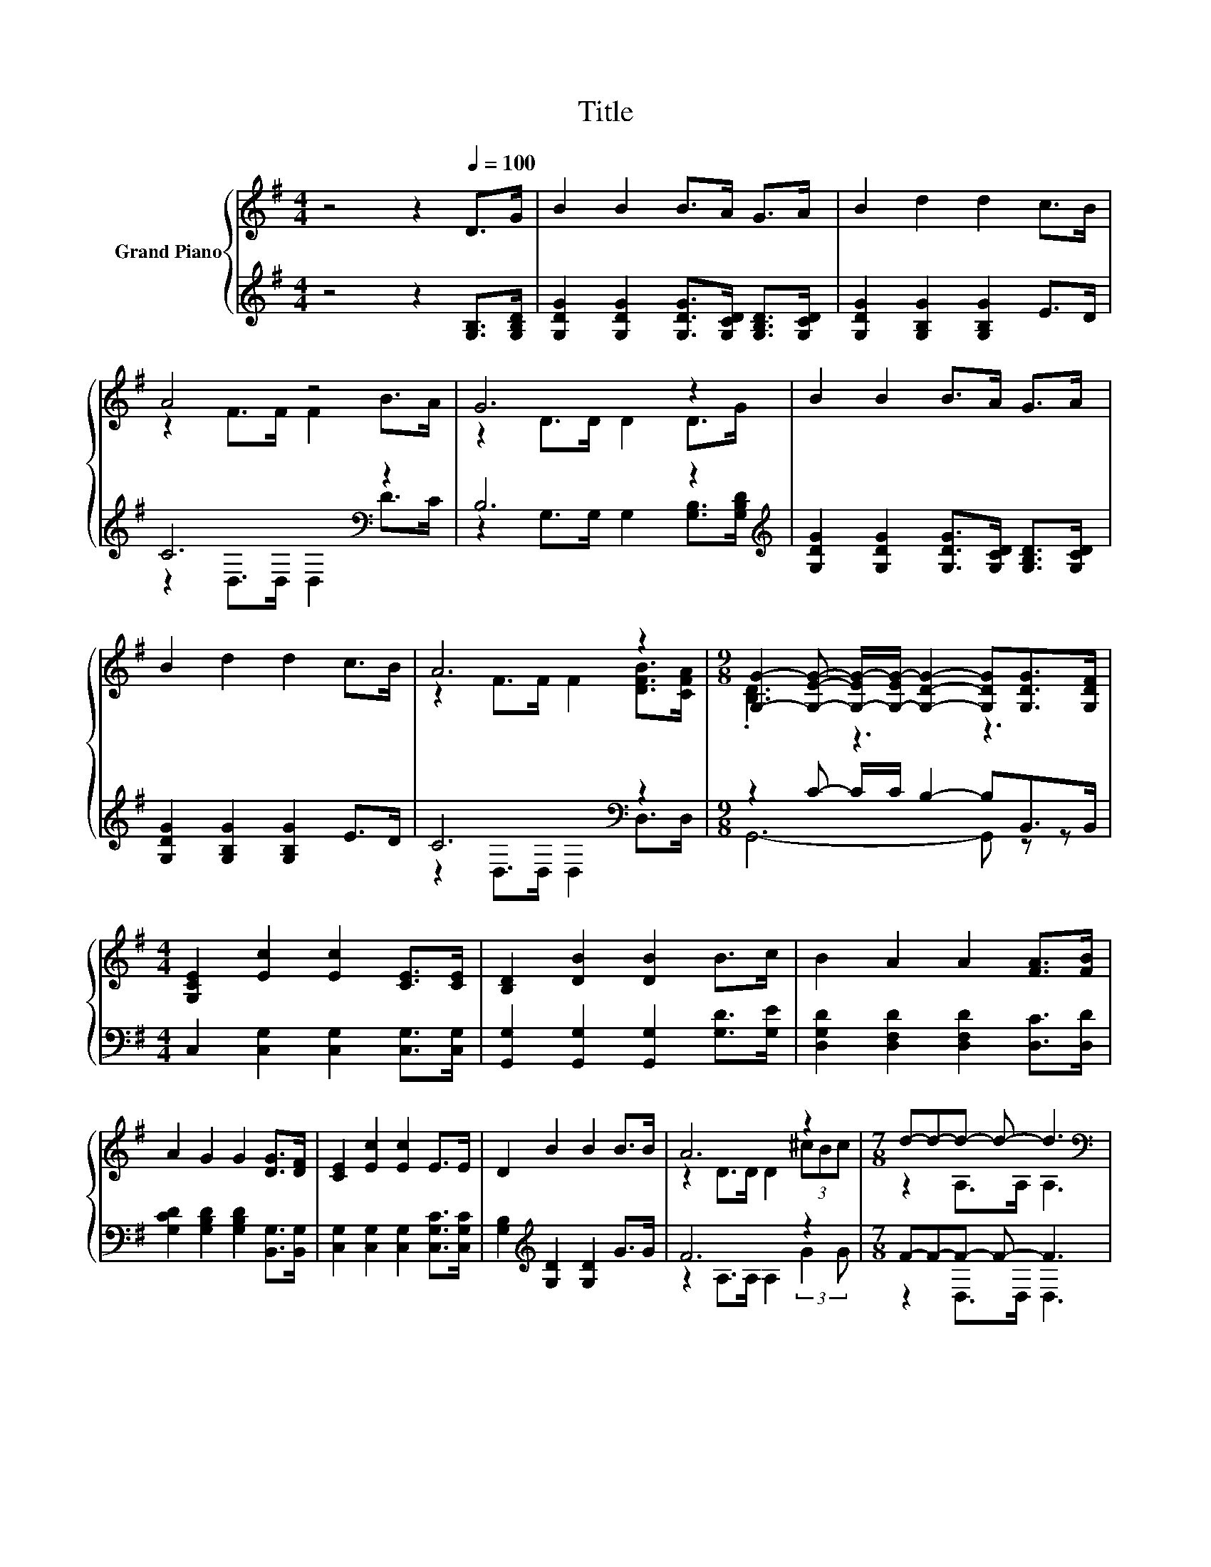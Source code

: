 X:1
T:Title
%%score { ( 1 3 ) | ( 2 4 ) }
L:1/8
M:4/4
K:G
V:1 treble nm="Grand Piano"
V:3 treble 
V:2 treble 
V:4 treble 
V:1
 z4 z2[Q:1/4=100] D>G | B2 B2 B>A G>A | B2 d2 d2 c>B | A4 z4 | G6 z2 | B2 B2 B>A G>A | %6
 B2 d2 d2 c>B | A6 z2 |[M:9/8] [G,G]2- [G,EG]- [G,-EG-]/[G,-EG-]/ [G,DG]2- [G,DG][G,DG]>[G,DF] | %9
[M:4/4] [G,CE]2 [Ec]2 [Ec]2 [CE]>[CE] | [B,D]2 [DB]2 [DB]2 B>c | B2 A2 A2 [FA]>[FB] | %12
 A2 G2 G2 [DG]>[DF] | [CE]2 [Ec]2 [Ec]2 E>E | D2 B2 B2 B>B | A6 z2 |[M:7/8] d-d-d- d- d3 | %17
[M:1/4][K:bass] (3D,F,A, |[M:4/4][K:treble] z2 F>F F2[K:bass] (3D,G,A, | %19
[M:3/4] z2[K:treble] G>G G2 |[M:1/4] B>c |[M:4/4] B2 A2 A2 [FA]>[FB] |[M:3/4] A2 G2 G2 | %23
[M:1/4][K:bass] (3D,F,A, |[M:4/4][K:treble] z2 F>F F2[K:bass] (3D,G,A, | %25
[M:3/4] z2[K:treble] G>G G2 |[M:1/4] d>d |[M:4/4] d6 z2 |[M:7/8] G-G-G- G- G3 |] %29
V:2
 z4 z2 [G,B,]>[G,B,D] | [G,DG]2 [G,DG]2 [G,DG]>[G,CD] [G,B,D]>[G,CD] | %2
 [G,DG]2 [G,B,G]2 [G,B,G]2 E>D | C6[K:bass] z2 | B,6 z2[K:treble] | %5
 [G,DG]2 [G,DG]2 [G,DG]>[G,CD] [G,B,D]>[G,CD] | [G,DG]2 [G,B,G]2 [G,B,G]2 E>D | C6[K:bass] z2 | %8
[M:9/8] z2 C- C/C/ B,2- B,B,,>B,, |[M:4/4] C,2 [C,G,]2 [C,G,]2 [C,G,]>[C,G,] | %10
 [G,,G,]2 [G,,G,]2 [G,,G,]2 [G,D]>[G,E] | [D,G,D]2 [D,F,D]2 [D,F,D]2 [D,C]>[D,D] | %12
 [G,CD]2 [G,B,D]2 [G,B,D]2 [B,,G,]>[B,,G,] | [C,G,]2 [C,G,]2 [C,G,]2 [C,G,C]>[C,G,C] | %14
 [G,B,]2[K:treble] [G,D]2 [G,D]2 G>G | F6 z2 |[M:7/8] F-F-F- F- F3 |[M:1/4] z2 | %18
[M:4/4] z2 D>D D2 z2 |[M:3/4] z2 D>D D2 |[M:1/4] [G,D]>[G,E] | %21
[M:4/4][K:bass] [D,G,D]2 [D,F,D]2 [D,F,D]2 [D,C]>[D,D] | %22
[M:3/4][K:treble] [G,CD]2 [G,B,D]2 [G,B,D]2 |[M:1/4] z2 |[M:4/4] z2 D>D D2 z2 |[M:3/4] z2 D>D D2 | %26
[M:1/4] B>B |[M:4/4] B2[K:bass] [D,B,]>[D,B,] [D,A,]2 (3EDC | %28
[M:7/8] B,2 [G,,G,]>[G,,G,] [G,,G,]3 |] %29
V:3
 x8 | x8 | x8 | z2 F>F F2 B>A | z2 D>D D2 D>G | x8 | x8 | z2 F>F F2 [DFB]>[CFA] | %8
[M:9/8] .[B,D]3 z3 z3 |[M:4/4] x8 | x8 | x8 | x8 | x8 | x8 | z2 D>D D2 (3^cBc | %16
[M:7/8] z2 A,>A, A,3 |[M:1/4][K:bass] x2 |[M:4/4][K:treble] C6[K:bass] z2 |[M:3/4] B,6[K:treble] | %20
[M:1/4] x2 |[M:4/4] x8 |[M:3/4] x6 |[M:1/4][K:bass] x2 |[M:4/4][K:treble] C6[K:bass] z2 | %25
[M:3/4] B,6[K:treble] |[M:1/4] x2 |[M:4/4] z2 G>G F2 (3cBA |[M:7/8] z2 [CE]>[CE] [B,D]3 |] %29
V:4
 x8 | x8 | x8 | z2[K:bass] D,>D, D,2 D>C | z2 G,>G, G,2 [G,B,]>[K:treble][G,B,D] | x8 | x8 | %7
 z2[K:bass] D,>D, D,2 D,>D, |[M:9/8] G,,6- G,, z z |[M:4/4] x8 | x8 | x8 | x8 | x8 | %14
 x2[K:treble] x6 | z2 A,>A, A,2 (3:2:2G2 G |[M:7/8] z2 D,>D, D,3 |[M:1/4] x2 |[M:4/4] x8 | %19
[M:3/4] x6 |[M:1/4] x2 |[M:4/4][K:bass] x8 |[M:3/4][K:treble] x6 |[M:1/4] x2 |[M:4/4] x8 | %25
[M:3/4] x6 |[M:1/4] x2 |[M:4/4] x2[K:bass] x6 |[M:7/8] x7 |] %29

